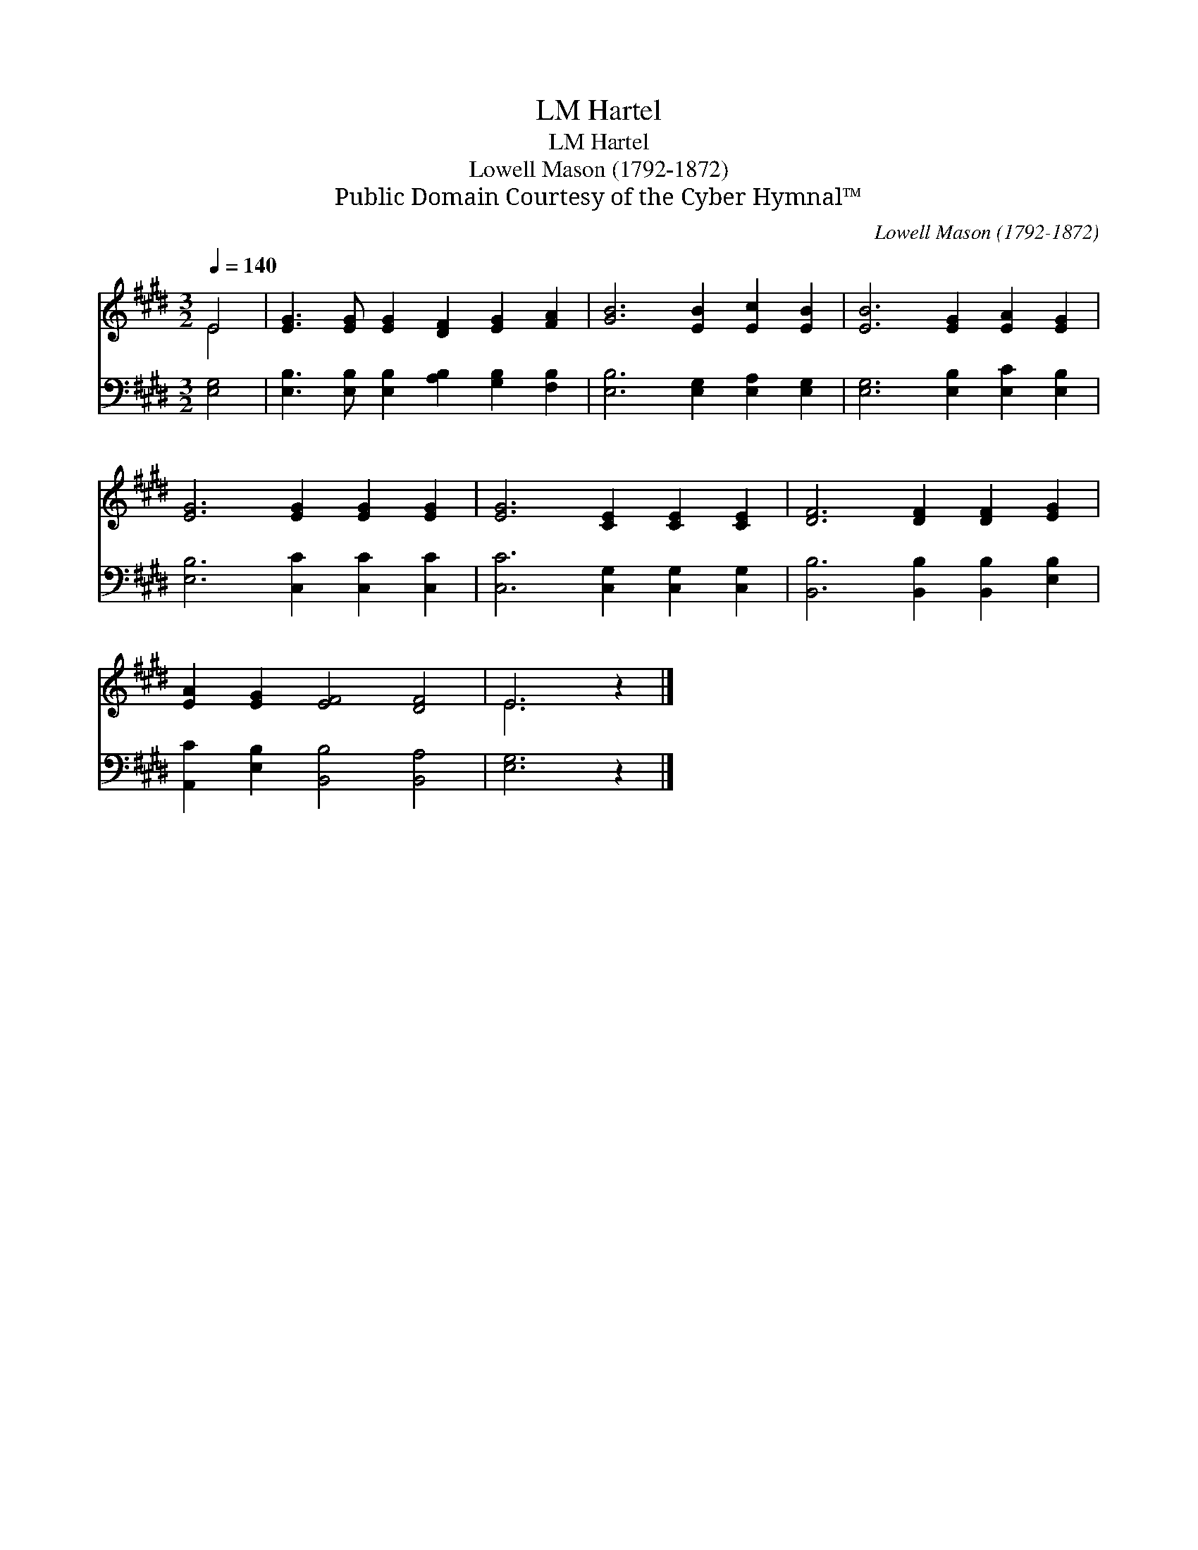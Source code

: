 X:1
T:Hartel, LM
T:Hartel, LM
T:Lowell Mason (1792-1872)
T:Public Domain Courtesy of the Cyber Hymnal™
C:Lowell Mason (1792-1872)
Z:Public Domain
Z:Courtesy of the Cyber Hymnal™
%%score ( 1 2 ) 3
L:1/8
Q:1/4=140
M:3/2
K:E
V:1 treble 
V:2 treble 
V:3 bass 
V:1
 E4 | [EG]3 [EG] [EG]2 [DF]2 [EG]2 [FA]2 | [GB]6 [EB]2 [Ec]2 [EB]2 | [EB]6 [EG]2 [EA]2 [EG]2 | %4
 [EG]6 [EG]2 [EG]2 [EG]2 | [EG]6 [CE]2 [CE]2 [CE]2 | [DF]6 [DF]2 [DF]2 [EG]2 | %7
 [EA]2 [EG]2 [EF]4 [DF]4 | E6 z2 |] %9
V:2
 E4 | x12 | x12 | x12 | x12 | x12 | x12 | x12 | E6 x2 |] %9
V:3
 [E,G,]4 | [E,B,]3 [E,B,] [E,B,]2 [A,B,]2 [G,B,]2 [F,B,]2 | [E,B,]6 [E,G,]2 [E,A,]2 [E,G,]2 | %3
 [E,G,]6 [E,B,]2 [E,C]2 [E,B,]2 | [E,B,]6 [C,C]2 [C,C]2 [C,C]2 | [C,C]6 [C,G,]2 [C,G,]2 [C,G,]2 | %6
 [B,,B,]6 [B,,B,]2 [B,,B,]2 [E,B,]2 | [A,,C]2 [E,B,]2 [B,,B,]4 [B,,A,]4 | [E,G,]6 z2 |] %9

